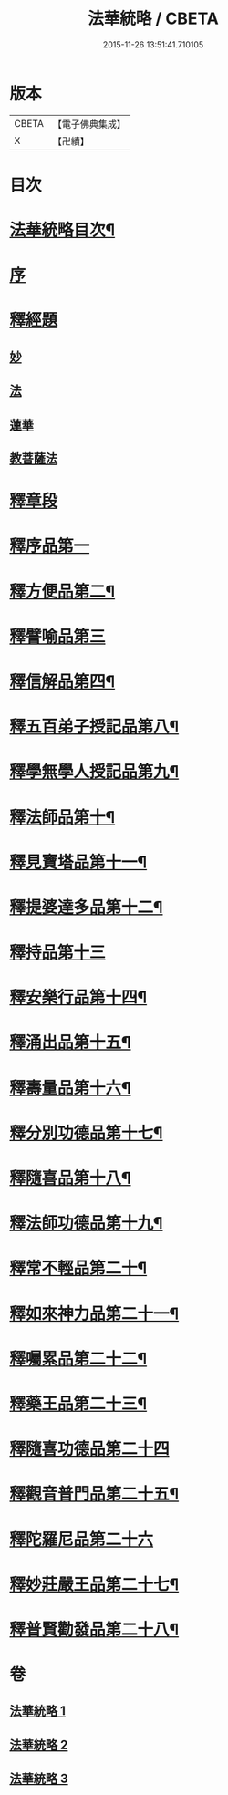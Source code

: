 #+TITLE: 法華統略 / CBETA
#+DATE: 2015-11-26 13:51:41.710105
* 版本
 |     CBETA|【電子佛典集成】|
 |         X|【卍續】    |

* 目次
* [[file:KR6d0059_001.txt::001-0438a2][法華統略目次¶]]
* [[file:KR6d0059_001.txt::0438c3][序]]
* [[file:KR6d0059_001.txt::0438c13][釋經題]]
** [[file:KR6d0059_001.txt::0438c16][妙]]
** [[file:KR6d0059_001.txt::0439b21][法]]
** [[file:KR6d0059_001.txt::0440b10][蓮華]]
** [[file:KR6d0059_001.txt::0440c11][教菩薩法]]
* [[file:KR6d0059_001.txt::0442c7][釋章段]]
* [[file:KR6d0059_001.txt::0442c18][釋序品第一]]
* [[file:KR6d0059_001.txt::0457b4][釋方便品第二¶]]
* [[file:KR6d0059_002.txt::002-0473b17][釋譬喻品第三]]
* [[file:KR6d0059_002.txt::0492a4][釋信解品第四¶]]
* [[file:KR6d0059_003.txt::003-0502c16][釋五百弟子授記品第八¶]]
* [[file:KR6d0059_003.txt::0505a19][釋學無學人授記品第九¶]]
* [[file:KR6d0059_003.txt::0506a12][釋法師品第十¶]]
* [[file:KR6d0059_003.txt::0507c7][釋見寶塔品第十一¶]]
* [[file:KR6d0059_003.txt::0512a10][釋提婆達多品第十二¶]]
* [[file:KR6d0059_003.txt::0513a24][釋持品第十三]]
* [[file:KR6d0059_003.txt::0513c24][釋安樂行品第十四¶]]
* [[file:KR6d0059_003.txt::0516a12][釋涌出品第十五¶]]
* [[file:KR6d0059_003.txt::0518b11][釋壽量品第十六¶]]
* [[file:KR6d0059_003.txt::0523a11][釋分別功德品第十七¶]]
* [[file:KR6d0059_003.txt::0523c17][釋隨喜品第十八¶]]
* [[file:KR6d0059_003.txt::0524b23][釋法師功德品第十九¶]]
* [[file:KR6d0059_003.txt::0525b23][釋常不輕品第二十¶]]
* [[file:KR6d0059_003.txt::0525c19][釋如來神力品第二十一¶]]
* [[file:KR6d0059_003.txt::0526b23][釋囑累品第二十二¶]]
* [[file:KR6d0059_003.txt::0527a19][釋藥王品第二十三¶]]
* [[file:KR6d0059_003.txt::0528a24][釋隨喜功德品第二十四]]
* [[file:KR6d0059_003.txt::0528c10][釋觀音普門品第二十五¶]]
* [[file:KR6d0059_003.txt::0530a24][釋陀羅尼品第二十六]]
* [[file:KR6d0059_003.txt::0530b13][釋妙莊嚴王品第二十七¶]]
* [[file:KR6d0059_003.txt::0531a12][釋普賢勸發品第二十八¶]]
* 卷
** [[file:KR6d0059_001.txt][法華統略 1]]
** [[file:KR6d0059_002.txt][法華統略 2]]
** [[file:KR6d0059_003.txt][法華統略 3]]
